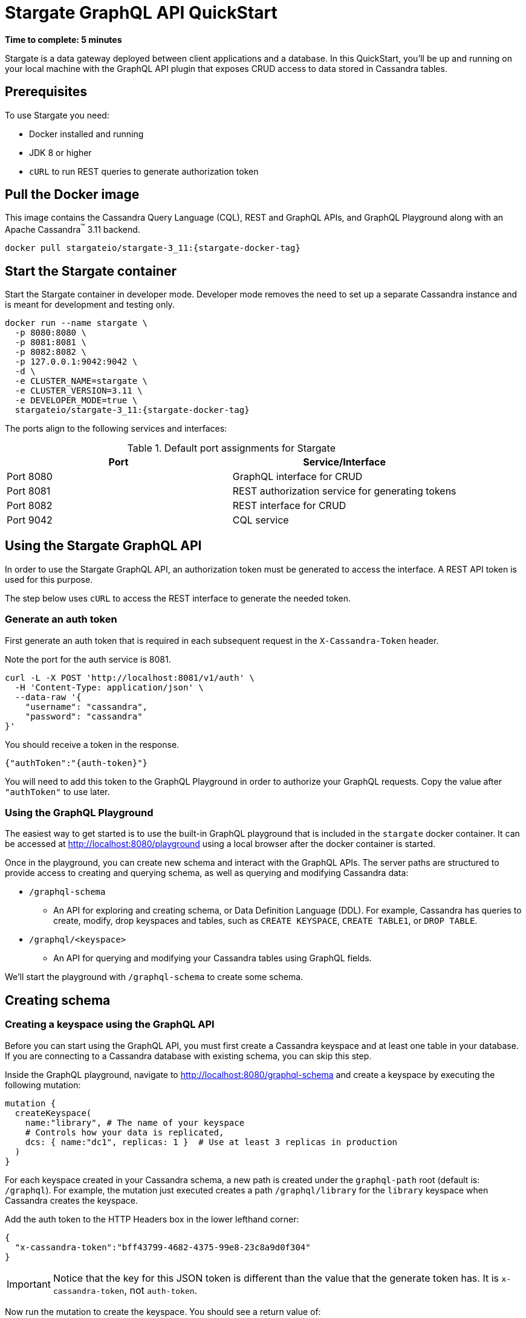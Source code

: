 = Stargate GraphQL API QuickStart

*Time to complete: 5 minutes*

Stargate is a data gateway deployed between client applications and a database.
In this QuickStart, you'll be up and running on your local machine with the
GraphQL API plugin that exposes CRUD access to data stored in Cassandra tables.

== Prerequisites

To use Stargate you need:

// tag::prereqsList[]
* Docker installed and running
* JDK 8 or higher
// end::prereqsList[]
* `cURL` to run REST queries to generate authorization token

// tag::getDockerImage[]
== Pull the Docker image

This image contains the Cassandra Query Language (CQL), REST and GraphQL APIs,
and GraphQL Playground along with an Apache Cassandra^(TM)^ 3.11 backend.

[source,bash,subs="attributes+"]
----
docker pull stargateio/stargate-3_11:{stargate-docker-tag}
----
// end::getDockerImage[]

// tag::startDocker[]
== Start the Stargate container

Start the Stargate container in developer mode.
Developer mode removes the need to set up a separate Cassandra instance and is
meant for development and testing only.

[source,bash,subs="attributes+"]
----
docker run --name stargate \
  -p 8080:8080 \
  -p 8081:8081 \
  -p 8082:8082 \
  -p 127.0.0.1:9042:9042 \
  -d \
  -e CLUSTER_NAME=stargate \
  -e CLUSTER_VERSION=3.11 \
  -e DEVELOPER_MODE=true \
  stargateio/stargate-3_11:{stargate-docker-tag}
----

The ports align to the following services and interfaces:

.Default port assignments for Stargate
|===
| Port | Service/Interface

| Port 8080 | GraphQL interface for CRUD
| Port 8081 | REST authorization service for generating tokens
| Port 8082 | REST interface for CRUD
| Port 9042 | CQL service
|===

// end::startDocker[]

== Using the Stargate GraphQL API

In order to use the Stargate GraphQL API, an authorization token must be generated
to access the interface. A REST API token is used for this purpose.

The step below uses `cURL` to access the REST interface to generate the needed
token.

=== Generate an auth token

First generate an auth token that is required in each subsequent request
in the `X-Cassandra-Token` header.

Note the port for the auth service is 8081.

[source,bash]
----
curl -L -X POST 'http://localhost:8081/v1/auth' \
  -H 'Content-Type: application/json' \
  --data-raw '{
    "username": "cassandra",
    "password": "cassandra"
}'
----

You should receive a token in the response.

[source,bash,subs="attributes+"]
----
{"authToken":"{auth-token}"}
----

You will need to add this token to the GraphQL Playground in order to authorize
your GraphQL requests. Copy the value after `"authToken"` to use later.

=== Using the GraphQL Playground

The easiest way to get started is to use the built-in GraphQL playground that is
included in the `stargate` docker container. It can be accessed at
http://localhost:8080/playground[http://localhost:8080/playground] using a local
browser after the docker container is started.

Once in the playground, you can create new schema and interact with the
GraphQL APIs. The server paths are structured to provide access to creating and
querying schema, as well as querying and modifying Cassandra data:

* `/graphql-schema`
** An API for exploring and creating schema, or Data Definition Language (DDL).
For example, Cassandra has queries to create, modify, drop keyspaces and tables,
such as `CREATE KEYSPACE`, `CREATE TABLE1`, or `DROP TABLE`.
* `/graphql/<keyspace>`
** An API for querying and modifying your Cassandra tables using GraphQL fields.

We'll start the playground with `/graphql-schema` to create some schema.

== Creating schema

=== Creating a keyspace using the GraphQL API

Before you can start using the GraphQL API, you must first create a Cassandra
keyspace and at least one table in your database. If you are connecting to a
Cassandra database with existing schema, you can skip this step.

Inside the GraphQL playground, navigate to
http://localhost:8080/graphql-schema[http://localhost:8080/graphql-schema]
and create a keyspace by executing the following mutation:

[source, plaintext]
----
mutation {
  createKeyspace(
    name:"library", # The name of your keyspace
    # Controls how your data is replicated,
    dcs: { name:"dc1", replicas: 1 }  # Use at least 3 replicas in production
  )
}
----
For each keyspace created in your Cassandra schema, a new path is created under
the `graphql-path` root (default is: `/graphql`). For example, the mutation just
executed creates a path `/graphql/library` for the `library` keyspace when
Cassandra creates the keyspace.

Add the auth token to the HTTP Headers box in the lower lefthand corner:

[source, plaintext]
----
{
  "x-cassandra-token":"bff43799-4682-4375-99e8-23c8a9d0f304"
}
----

IMPORTANT: Notice that the key for this JSON token is different than the value that the
generate token has. It is `x-cassandra-token`, not `auth-token`.

Now run the mutation to create the keyspace. You should see a return value of:

[source, plaintext]
----
NEED THE VALUE AFTER createKeyspace is VALID
----

=== Creating a table using the GraphQL API

After the keyspace exists, you can create two tables by executing the following
mutation:

[source,plaintext]
----
mutation {
  books: createTable(
    keyspaceName:"library",
    tableName:"books",
    partitionKeys: [ # The keys required to access your data
      { name: "title", type: {basic: TEXT} }
    ]
    values: [ # The values associated with the keys
      { name: "author", type: {basic: TEXT} }
    ]
  )
  authors: createTable(
    keyspaceName:"library",
    tableName:"authors",
    partitionKeys: [
      { name: "name", type: {basic: TEXT} }
    ]
    clusteringKeys: [ # Secondary key used to access values within the partition
      { name: "title", type: {basic: TEXT}, order: "ASC" }
  	]
  )
}
----

returns

[source, plaintext]
----
{
  "data": {
    "books": true,
    "authors": true
  }
}
----

Worth noting is that one mutation is used to create two tables. Information about
partition keys and clustering keys are found in the
https://cassandra.apache.org/doc/latest/cql/[CQL reference].

=== Checking that keyspaces and tables exist

To check if a keyspace or tables exist, GraphQL queries can be executed:

[source, plaintext]
----
query GetKeyspace {
  keyspace(name: "library") {
      name
      dcs {
          name
          replicas
      }
      tables {
          name
          columns {
              name
              kind
              type {
                  basic
                  info {
                      name
                  }
              }
          }
      }
  }
}
query GetTables {
  keyspace(name: "library") {
      name
      tables {
          name
          columns {
              name
              kind
              type {
                  basic
                  info {
                      name
                  }
              }
          }
      }
  }
}
----
Because these queries are named, the GraphQL playground will allow you to select
which query to run. The first query will return information about the keyspace
`library` and the tables within it. The second query will return just information
about the tables in that keyspace.

=== Adding columns to table schema

If you need to add more attributes to something you are storing in a table, you
can add a column:

[source, plaintext]
----
mutation {
  alterTableAdd(
    keyspaceName:"library",
    tableName:"books",
    toAdd:[{
      name: "isbn",
      type: {
        basic: TEXT
      }
    }]
  )
}
----

=== Removing columns from table schema

If you find an attribute is no longer required in a table, you
can remove a column:

[source, plaintext]
----
mutation {
    alterTableDrop(
    keyspaceName:"library",
    tableName:"books",
    toDrop:["isbn"]
  )
}
----

=== Dropping table schema

You can also drop an entire table and its data:

[source, plaintext]
----
mutation {
  dropTable(keyspaceName:"library",
    tableName:"books")
}
----

== Interacting with tables

=== API generation

Once schema is created, the GraphQL API generates mutations and queries can be
used. In the GraphQL playground, expand the tabs on the righthand side labelled
"DOCS" or "SCHEMA", to discover the items available and the syntax to use.

////
For the future, to put in a collapsible section, the portable query is:name: value
query IntrospectionQuery {
      __schema {
        queryType {
          name
          fields {
            name
            description
          }
        }
        mutationType {
          name
          fields {
            name
            description
          }
        }
        subscriptionType { name }
        types {
          ...FullType
        }
        directives {
          name
          description
          locations
          args {
            ...InputValue
          }
        }
      }
    }
​
    fragment FullType on __Type {
      kind
      name
      description
      fields(includeDeprecated: true) {
        name
        description
        args {
          ...InputValue
        }
        type {
          ...TypeRef
        }
        isDeprecated
        deprecationReason
      }
      inputFields {
        ...InputValue
      }
      interfaces {
        ...TypeRef
      }
      enumValues(includeDeprecated: true) {
        name
        description
        isDeprecated
        deprecationReason
      }
      possibleTypes {
        ...TypeRef
      }
    }
​
    fragment InputValue on __InputValue {
      name
      description
      type { ...TypeRef }
      defaultValue
    }
​
    fragment TypeRef on __Type {
      kind
      name
      ofType {
        kind
        name
        ofType {
          kind
          name
          ofType {
            kind
            name
            ofType {
              kind
              name
              ofType {
                kind
                name
                ofType {
                  kind
                  name
                  ofType {
                    kind
                    name
                  }
                }
              }
            }
          }
        }
      }
    }
////

For each table in the Cassandra schema that we just created, several GraphQL
fields are created for
handling queries and mutations. For example, the GraphQL API generated for the
`books` table is:

[source, plaintext]
----
schema {
  query: Query
  mutation: Mutation
}

type Query {
  books(value: BooksInput, filter: BooksFilterInput, orderBy: [BooksOrder], options: QueryOptions): BooksResult
  booksFilter(filter: BooksFilterInput!, orderBy: [BooksOrder], options: QueryOptions): BooksResult
}

type Mutation {
  insertBooks(value: BooksInput!, ifNotExists: Boolean, options: UpdateOptions): BooksMutationResult
  updateBooks(value: BooksInput!, ifExists: Boolean, ifCondition: BooksFilterInput, options: UpdateOptions): BooksMutationResult
  deleteBooks(value: BooksInput!, ifExists: Boolean, ifCondition: BooksFilterInput, options: UpdateOptions): BooksMutationResult
}
----

The query `books()` can query book values by equality. If no value argument is
provided, then the first hundred (default pagesize) values are returned.

Several mutations are created that you can use to insert, update, or delete books.
Some important facts about these mutations are:

* `insertBooks()` is an **upsert** operation if a book with the same information
exist, unless the `ifNotExists` is set to true.
* `updateBooks()` is also an **upsert** operation, and will create a new book if
it doesn't exist, unless `ifNotExists` is set to true.
* Using the `ifNotExists` or `ifCondition` options will cause the mutation to
use a lightweight transaction (LWT) with significant overhead.

As more tables are added to a keyspace, additional GraphQL fields will add
query and mutation types that can be used to interact with the table data.

=== Write data

Any of the created APIs can be used to interact with the GraphQL data, to write
or read data.

First, let's navigate to your new keyspace `library` inside the playground.
Change the location to
http://localhost:8080/graphql/library[http://localhost:8080/graphql/library]
and add a couple of books to the `book` table:

[source,plaintext]
----
mutation {
  moby: insertBooks(value: {title:"Moby Dick", author:"Herman Melville"}) {
    value {
      title
    }
  }
  catch22: insertBooks(value: {title:"Catch-22", author:"Joseph Heller"}) {
    value {
      title
    }
  }
}
----

returns

[source, plaintext]
----
{
  "data": {
    "moby": {
      "value": {
        "title": "Moby Dick"
      }
    },
    "catch22": {
      "value": {
        "title": "Catch-22"
      }
    }
  }
}
----

If we want to read all the data for a book, we can use a query.

=== Read data

The following query, looking at the location
http://localhost:8080/graphql/library[http://localhost:8080/graphql/library]
will get both the `title` and the `author` for the specified book:

[source,plaintext]
----
query oneBook {
    books (value: {title:"Moby Dick"}) {
      values {
      	title
      	author
      }
    }
}
----

returns

[source,plaintext]
----
{
  "data": {
    "books": {
      "values": [
        {
          "title": "Moby Dick",
          "author": "Herman Melville"
        }
      ]
    }
  }
}
----

=== Update data

Using the column that we added earlier, the data for a book is updated with the
ISBN value:

[source,plaintext]
----
mutation updateBooks {
  moby: updateBooks(value: {title:"Moby Dick", author:"Herman Melville", isbn: "9780140861723"}, ifExists: true ) {
    value {
      title
      author
      isbn
    }
  }
}
----

NOTE: Updates are upserts. If the row doesn't exist, it will be created.
If it does exist, it will be updated with the new row data.

=== Delete data

After adding the book "Pride and Prejudice" with an `insertBooks()`, I can delete
the book using `deleteBooks()` to illustrate deleting data:

[source,plaintext]
----
mutation deleteBooks {
  pap: deleteBooks(value: {title:"Pride and Prejudice"}, ifExists: true ) {
    value {
      title
    }
  }
}
----

Voila! For more information on the REST API, see the full reference in the REST API section of the docs.

